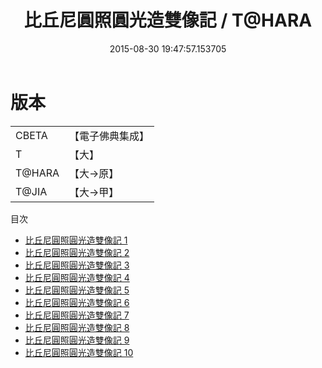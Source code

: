 #+TITLE: 比丘尼圓照圓光造雙像記 / T@HARA

#+DATE: 2015-08-30 19:47:57.153705
* 版本
 |     CBETA|【電子佛典集成】|
 |         T|【大】     |
 |    T@HARA|【大→原】   |
 |     T@JIA|【大→甲】   |
目次
 - [[file:KR6d0015_001.txt][比丘尼圓照圓光造雙像記 1]]
 - [[file:KR6d0015_002.txt][比丘尼圓照圓光造雙像記 2]]
 - [[file:KR6d0015_003.txt][比丘尼圓照圓光造雙像記 3]]
 - [[file:KR6d0015_004.txt][比丘尼圓照圓光造雙像記 4]]
 - [[file:KR6d0015_005.txt][比丘尼圓照圓光造雙像記 5]]
 - [[file:KR6d0015_006.txt][比丘尼圓照圓光造雙像記 6]]
 - [[file:KR6d0015_007.txt][比丘尼圓照圓光造雙像記 7]]
 - [[file:KR6d0015_008.txt][比丘尼圓照圓光造雙像記 8]]
 - [[file:KR6d0015_009.txt][比丘尼圓照圓光造雙像記 9]]
 - [[file:KR6d0015_010.txt][比丘尼圓照圓光造雙像記 10]]
